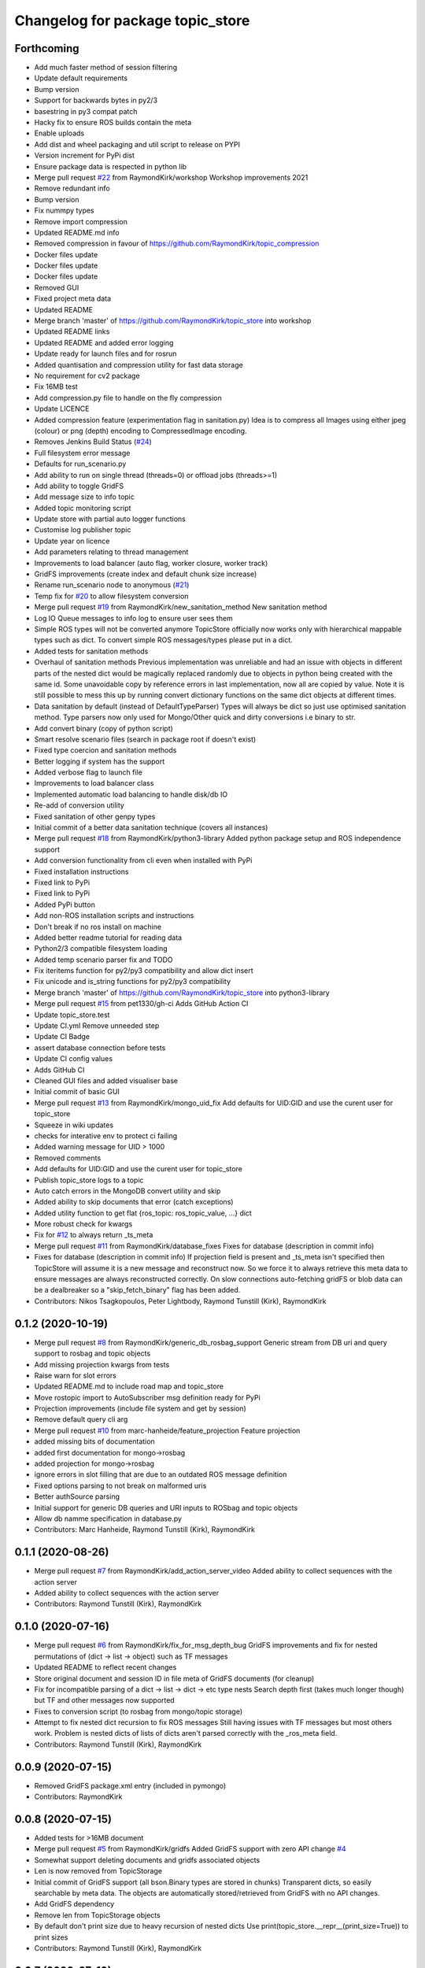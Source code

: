 ^^^^^^^^^^^^^^^^^^^^^^^^^^^^^^^^^
Changelog for package topic_store
^^^^^^^^^^^^^^^^^^^^^^^^^^^^^^^^^

Forthcoming
-----------
* Add much faster method of session filtering
* Update default requirements
* Bump version
* Support for backwards bytes in py2/3
* basestring in py3 compat patch
* Hacky fix to ensure ROS builds contain the meta
* Enable uploads
* Add dist and wheel packaging and util script to release on PYPI
* Version increment for PyPi dist
* Ensure package data is respected in python lib
* Merge pull request `#22 <https://github.com/RaymondKirk/topic_store/issues/22>`_ from RaymondKirk/workshop
  Workshop improvements 2021
* Remove redundant info
* Bump version
* Fix nummpy types
* Remove import compression
* Updated README.md info
* Removed compression in favour of https://github.com/RaymondKirk/topic_compression
* Docker files update
* Docker files update
* Docker files update
* Removed GUI
* Fixed project meta data
* Updated README
* Merge branch 'master' of https://github.com/RaymondKirk/topic_store into workshop
* Updated README links
* Updated README and added error logging
* Update ready for launch files and for rosrun
* Added quantisation and compression utility for fast data storage
* No requirement for cv2 package
* Fix 16MB test
* Add compression.py file to handle on the fly compression
* Update LICENCE
* Added compression feature (experimentation flag in sanitation.py)
  Idea is to compress all Images using either jpeg (colour) or png (depth) encoding to CompressedImage encoding.
* Removes Jenkins Build Status (`#24 <https://github.com/RaymondKirk/topic_store/issues/24>`_)
* Full filesystem error message
* Defaults for run_scenario.py
* Add ability to run on single thread (threads=0) or offload jobs (threads>=1)
* Add ability to toggle GridFS
* Add message size to info topic
* Added topic monitoring script
* Update store with partial auto logger functions
* Customise log publisher topic
* Update year on licence
* Add parameters relating to thread management
* Improvements to load balancer (auto flag, worker closure, worker track)
* GridFS improvements (create index and default chunk size increase)
* Rename run_scenario node to anonymous (`#21 <https://github.com/RaymondKirk/topic_store/issues/21>`_)
* Temp fix for `#20 <https://github.com/RaymondKirk/topic_store/issues/20>`_ to allow filesystem conversion
* Merge pull request `#19 <https://github.com/RaymondKirk/topic_store/issues/19>`_ from RaymondKirk/new_sanitation_method
  New sanitation method
* Log IO Queue messages to info log to ensure user sees them
* Simple ROS types will not be converted anymore
  TopicStore officially now works only with hierarchical mappable types such as dict. To convert simple ROS messages/types please put in a dict.
* Added tests for sanitation methods
* Overhaul of sanitation methods
  Previous implementation was unreliable and had an issue with objects in different parts of the nested dict would be magically replaced randomly due to objects in python being created with the same id. Some unavoidable copy by reference errors in last implementation, now all are copied by value. Note it is still possible to mess this up by running convert dictionary functions on the same dict objects at different times.
* Data sanitation by default (instead of DefaultTypeParser)
  Types will always be dict so just use optimised sanitation method. Type parsers now only used for Mongo/Other quick and dirty conversions i.e binary to str.
* Add convert binary (copy of python script)
* Smart resolve scenario files (search in package root if doesn't exist)
* Fixed type coercion and sanitation methods
* Better logging if system has the support
* Added verbose flag to launch file
* Improvements to load balancer class
* Implemented automatic load balancing to handle disk/db IO
* Re-add of conversion utility
* Fixed sanitation of other genpy types
* Initial commit of a better data sanitation technique (covers all instances)
* Merge pull request `#18 <https://github.com/RaymondKirk/topic_store/issues/18>`_ from RaymondKirk/python3-library
  Added python package setup and ROS independence support
* Add conversion functionality from cli even when installed with PyPi
* Fixed installation instructions
* Fixed link to PyPi
* Fixed link to PyPi
* Added PyPi button
* Add non-ROS installation scripts and instructions
* Don't break if no ros install on machine
* Added better readme tutorial for reading data
* Python2/3 compatible filesystem loading
* Added temp scenario parser fix and TODO
* Fix iteritems function for py2/py3 compatibility and allow dict insert
* Fix unicode and is_string functions for py2/py3 compatibility
* Merge branch 'master' of https://github.com/RaymondKirk/topic_store into python3-library
* Merge pull request `#15 <https://github.com/RaymondKirk/topic_store/issues/15>`_ from pet1330/gh-ci
  Adds GitHub Action CI
* Update topic_store.test
* Update CI.yml
  Remove unneeded step
* Update CI Badge
* assert database connection before tests
* Update CI config values
* Adds GitHub CI
* Cleaned GUI files and added visualiser base
* Initial commit of basic GUI
* Merge pull request `#13 <https://github.com/RaymondKirk/topic_store/issues/13>`_ from RaymondKirk/mongo_uid_fix
  Add defaults for UID:GID and use the curent user for topic_store
* Squeeze in wiki updates
* checks for interative env to protect ci failing
* Added warning message for UID > 1000
* Removed comments
* Add defaults for UID:GID and use the curent user for topic_store
* Publish topic_store logs to a topic
* Auto catch errors in the MongoDB convert utility and skip
* Added ability to skip documents that error (catch exceptions)
* Added utility function to get flat {ros_topic: ros_topic_value, ...} dict
* More robust check for kwargs
* Fix for `#12 <https://github.com/RaymondKirk/topic_store/issues/12>`_ to always return _ts_meta
* Merge pull request `#11 <https://github.com/RaymondKirk/topic_store/issues/11>`_ from RaymondKirk/database_fixes
  Fixes for database (description in commit info)
* Fixes for database (description in commit info)
  If projection field is present and _ts_meta isn't specified then TopicStore will assume it is a new message and reconstruct now. So we force it to always retrieve this meta data to ensure messages are always reconstructed correctly.
  On slow connections auto-fetching gridFS or blob data can be a dealbreaker so a "skip_fetch_binary" flag has been added.
* Contributors: Nikos Tsagkopoulos, Peter Lightbody, Raymond Tunstill (Kirk), RaymondKirk

0.1.2 (2020-10-19)
------------------
* Merge pull request `#8 <https://github.com/RaymondKirk/topic_store/issues/8>`_ from RaymondKirk/generic_db_rosbag_support
  Generic stream from DB uri and query support to rosbag and topic objects
* Add missing projection kwargs from tests
* Raise warn for slot errors
* Updated README.md to include road map and topic_store
* Move rostopic import to AutoSubscriber msg definition ready for PyPi
* Projection improvements (include file system and get by session)
* Remove default query cli arg
* Merge pull request `#10 <https://github.com/RaymondKirk/topic_store/issues/10>`_ from marc-hanheide/feature_projection
  Feature projection
* added missing bits of documentation
* added first documentation for mongo->rosbag
* added projection for mongo->rosbag
* ignore errors in slot filling
  that are due to an outdated ROS message definition
* Fixed options parsing to not break on malformed uris
* Better authSource parsing
* Initial support for generic DB queries and URI inputs to ROSbag and topic objects
* Allow db namme specification in database.py
* Contributors: Marc Hanheide, Raymond Tunstill (Kirk), RaymondKirk

0.1.1 (2020-08-26)
------------------
* Merge pull request `#7 <https://github.com/RaymondKirk/topic_store/issues/7>`_ from RaymondKirk/add_action_server_video
  Added ability to collect sequences with the action server
* Added ability to collect sequences with the action server
* Contributors: Raymond Tunstill (Kirk), RaymondKirk

0.1.0 (2020-07-16)
------------------
* Merge pull request `#6 <https://github.com/RaymondKirk/topic_store/issues/6>`_ from RaymondKirk/fix_for_msg_depth_bug
  GridFS improvements and fix for nested permutations of (dict -> list -> object) such as TF messages
* Updated README to reflect recent changes
* Store original document and session ID in file meta of GridFS documents (for cleanup)
* Fix for incompatible parsing of a dict -> list -> dict -> etc type nests
  Search depth first (takes much longer though) but TF and other messages now supported
* Fixes to conversion script (to rosbag from mongo/topic storage)
* Attempt to fix nested dict recursion to fix ROS messages
  Still having issues with TF messages but most others work. Problem is nested dicts of lists of dicts aren't parsed correctly with the _ros_meta field.
* Contributors: Raymond Tunstill (Kirk), RaymondKirk

0.0.9 (2020-07-15)
------------------
* Removed GridFS package.xml entry (included in pymongo)
* Contributors: RaymondKirk

0.0.8 (2020-07-15)
------------------
* Added tests for >16MB document
* Merge pull request `#5 <https://github.com/RaymondKirk/topic_store/issues/5>`_ from RaymondKirk/gridfs
  Added GridFS support with zero API change `#4 <https://github.com/RaymondKirk/topic_store/issues/4>`_
* Somewhat support deleting documents and gridfs associated objects
* Len is now removed from TopicStorage
* Initial commit of GridFS support (all bson.Binary types are stored in chunks)
  Transparent dicts, so easily searchable by meta data.
  The objects are automatically stored/retrieved from GridFS with no API changes.
* Add GridFS dependency
* Remove len from TopicStorage objects
* By default don't print size due to heavy recursion of nested dicts
  Use print(topic_store.__repr_\_(print_size=True)) to print sizes
* Contributors: Raymond Tunstill (Kirk), RaymondKirk

0.0.7 (2020-07-10)
------------------
* Added verbose print to TopicStore objects (ROSType and Document Size)
* Force subscriber when data storage key starts with '/'
  Otherwise if topics don't exist when data collection starts then the topics will never be subscribed to
* Contributors: RaymondKirk

0.0.6 (2020-07-03)
------------------
* Updated requirements.txt
* Remove README.md typo
* Ensure rospy is initialised in convert.py script
* Contributors: RaymondKirk

0.0.5 (2020-05-16)
------------------
* Reduced required TQDM version
* Contributors: RaymondKirk

0.0.4 (2020-05-15)
------------------
* Enable start_database.launch to use system mongo for CI and tests
* Contributors: RaymondKirk

0.0.3 (2020-05-15)
------------------
* Added docker instructions and install script
* Contributors: RaymondKirk

0.0.2 (2020-05-15)
------------------
* Added package is install CMake args
* Fix type coercion tests so keys must be strings
* Fixed support for convert and ensure all document keys are strings
* Added testing suite for pytest and fixed DB config paths to resolve locally not in the docker container
* Uploaded usage example
* No messages in the repo anymore removed add_message line
* Point badge to last build
* Added building badge
* Added build dependency
* Added python package dependencies from deb and fixes for L-CAS rosdistro
* Remove instead of escaping bash symbols in STD_OUT parser
* Removed old formatting lines from the old parser
* Moved yaml parser to topic_store package and added file checks
* Unified start_database interface to go from scenario files rather than mongo configs directly
* Swap strategy to just escape special characters
  Trust that users won't abuse the unified api, change later to parse everything before
* Updated parser so spaces are supported in variables
* Fixed action server and filesystem location
* Merge pull request `#1 <https://github.com/RaymondKirk/topic_store/issues/1>`_ from RaymondKirk/database_config_over_uri
  [WIP] Support mongodb configs for databases with Auth/TLS/Non-Local
* Added URI overload for usability (to support username/password)
* Implemented mongodb configs to infer URI and setup more complex databases
* Added 16MB doc limit TODO to README.md
* Added session based DB to ROS bag support
* Fix for cursor returning all objects view and added session based search
* Added default stabilise_time to run_scenario.launch
* Removed redundant recursive function in place of generator
* Save python dict not serialised class object and deprecate getitem api
* Completed TODOs and updated SubscriberTree doc
* Added topic name lookup rather than starts with '/' to check if topic or string
* Added session property and fixed ros_time
* Unification of API and added load overload for MongoStorage connections
* Updated docs for iterators
* Added TopicStore typed API and session IDs
* Clear up documentation
* Defined storage API for unification
* Removed pointless assert
* Changed the tests files to support pytest
  Run pytest tests/ -v from project root
* Use of all parsers is now implicit the type coercion is now automatically handled
* Force type conversion for all TopicStore objects and serialisation version
* Added warning for conversion from ROS bag to fs/db
* Added warning for conversion from ROS bag to fs/db
* Added ability to convert between filesystem<->database and convert either to ROS bags using unified API
* Added reverse parser to go from MongoDB types (i.e unicode->str) to python types
* Added reverse mongodb parser for python 2.7 support
* Database now fully supported as a storage method and API is unified
* Major API improvements for mongo db interface
* Added default MongoDB server (start_database.launch) to safely bring up a dockerised mongo db server instance.
  Will not conflict with any current system requirements or legacy MongoDB versions.
* Added conversion from .topic_store files to mongodb databases
* Added ROSBag conversions for new interface
* Updated README.md to reflect repo changes
* Added MongoDB loading usage to README.md
* Added basic MongoDB compatibility
* Added support for genpy.Time and genpy.Duration
* Major scenario file upgrades ready for database support
* By default assign BSON.ObjectIDs to all TopicStore items
* Added conversion utility to ROSBags
* Added examples
* Implemented single storage container for filesystem for future ROS bag support and easier loading
* Added type coercion tests
* Added float epoch time functions
* Cleaner type cohesion API
  parser = DefaultTypeParser()
  parse_this = [{"0": 0}, {"1": 1}]
  parsed = parser(parse_this)
* Updated README.md to better document launch
* Added roadmap
* Added some scenario documentation
* Implemented ActionLib interface for collecting data
  Test with `rosrun actionlib axclient.py '''/collect_data'''`
* Added .gitignore
* Implemented initial version of scenario parser and runner
  Will now be based on service, timer or event strategies. Other implementations such as Thorvald going to way points will be high level control done using an action server.
* Added tests for serialisation API
* Initial commit of topic storage package based on RaymondKirk LCAS/rasberry_data_collection
* Contributors: Raymond Tunstill (Kirk), RaymondKirk
